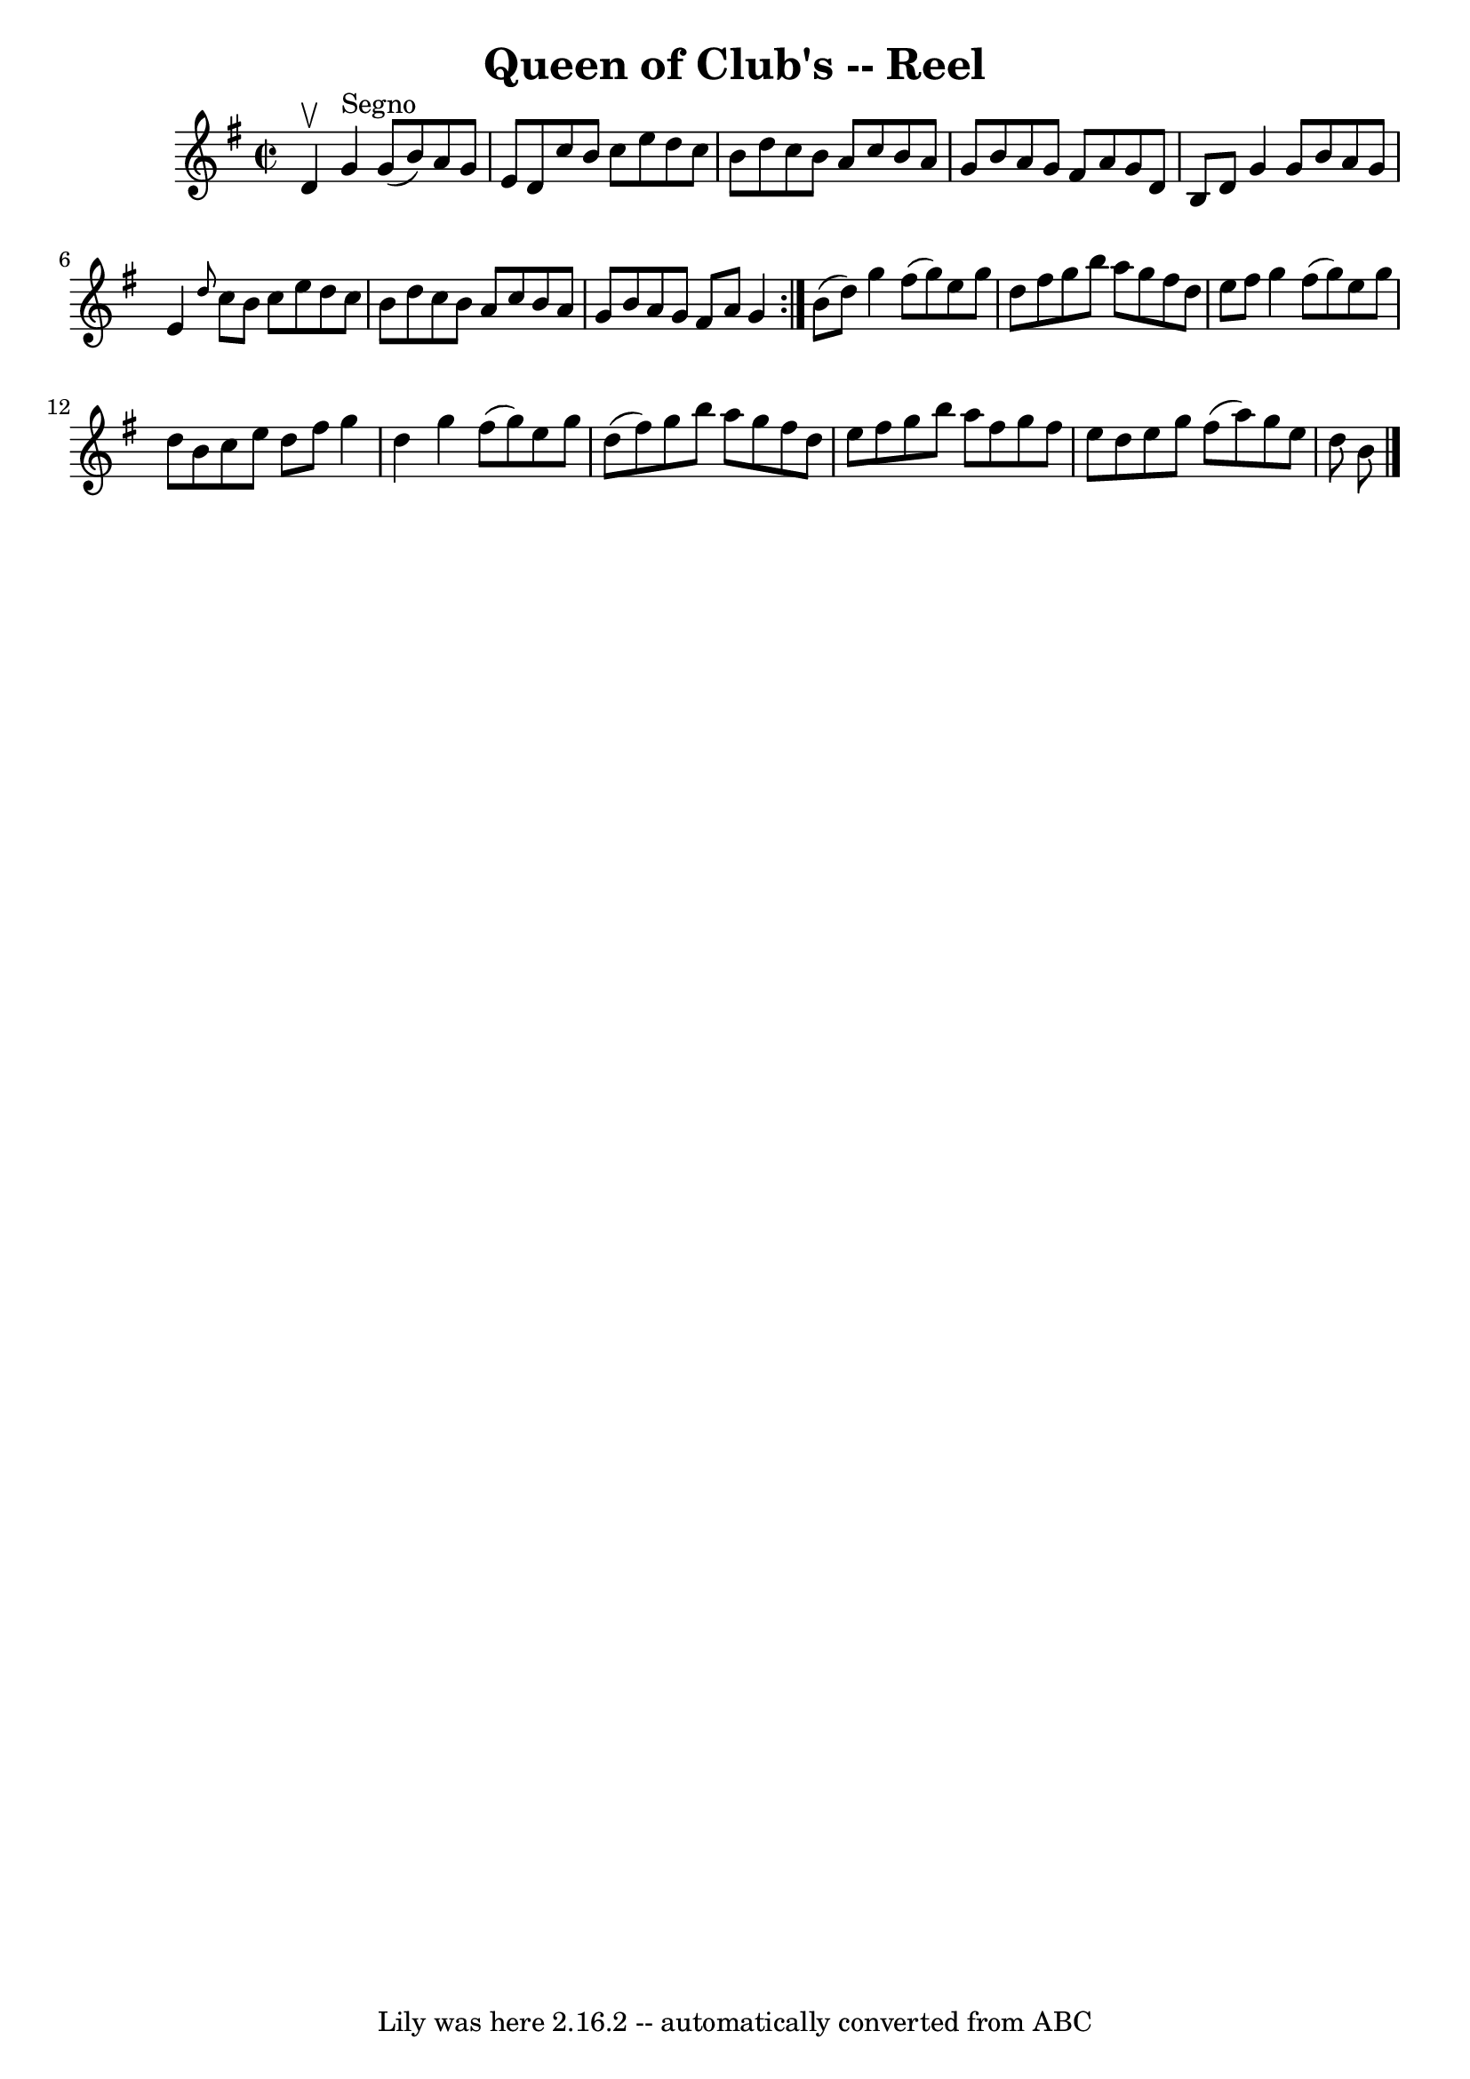 \version "2.7.40"
\header {
	book = "Ryan's Mammoth Collection"
	crossRefNumber = "1"
	footnotes = "\\\\225"
	tagline = "Lily was here 2.16.2 -- automatically converted from ABC"
	title = "Queen of Club's -- Reel"
}
voicedefault =  {
\set Score.defaultBarType = "empty"

\repeat volta 2 {
\override Staff.TimeSignature #'style = #'C
 \time 2/2 \key g \major d'4^\upbow   |
 g'4^"Segno" g'8 (
b'8) a'8 g'8 e'8 d'8    |
 c''8 b'8 c''8 e''8    
d''8 c''8 b'8 d''8    |
 c''8 b'8 a'8 c''8 b'8    
a'8 g'8 b'8    |
 a'8 g'8 fis'8 a'8 g'8 d'8 b8  
 d'8    |
 g'4 g'8 b'8 a'8 g'8 e'4    |
 
\grace { d''8  } c''8 b'8 c''8 e''8 d''8 c''8 b'8    
d''8    |
 c''8 b'8 a'8 c''8 b'8 a'8 g'8 b'8    
|
 a'8 g'8 fis'8 a'8 g'4  } b'8 (d''8) |
   
 g''4 fis''8 (g''8) e''8 g''8 d''8 fis''8    |
   
g''8 b''8 a''8 g''8 fis''8 d''8 e''8 fis''8    |
   
g''4 fis''8 (g''8) e''8 g''8 d''8 b'8    |
 c''8    
e''8 d''8 fis''8 g''4 d''4    |
 g''4 fis''8 (g''8  
-) e''8 g''8 d''8 (fis''8)   |
 g''8 b''8 a''8    
g''8 fis''8 d''8 e''8 fis''8    |
 g''8 b''8 a''8    
fis''8 g''8 fis''8 e''8 d''8    |
 e''8 g''8 fis''8 (
 a''8) g''8 e''8 d''8 b'8      \bar "|."   
}

\score{
    <<

	\context Staff="default"
	{
	    \voicedefault 
	}

    >>
	\layout {
	}
	\midi {}
}

